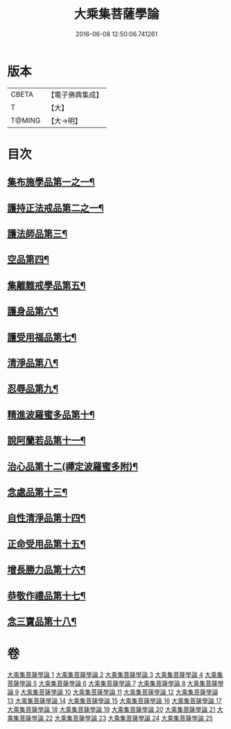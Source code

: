 #+TITLE: 大乘集菩薩學論 
#+DATE: 2016-06-08 12:50:06.741261

* 版本
 |     CBETA|【電子佛典集成】|
 |         T|【大】     |
 |    T@MING|【大→明】   |

* 目次
** [[file:KR6o0040_001.txt::001-0075b7][集布施學品第一之一¶]]
** [[file:KR6o0040_003.txt::003-0082b20][護持正法戒品第二之一¶]]
** [[file:KR6o0040_004.txt::004-0084b9][護法師品第三¶]]
** [[file:KR6o0040_004.txt::004-0087a14][空品第四¶]]
** [[file:KR6o0040_007.txt::007-0095a25][集離難戒學品第五¶]]
** [[file:KR6o0040_008.txt::008-0098a8][護身品第六¶]]
** [[file:KR6o0040_009.txt::009-0103a14][護受用福品第七¶]]
** [[file:KR6o0040_010.txt::010-0106c2][清淨品第八¶]]
** [[file:KR6o0040_012.txt::012-0110c9][忍辱品第九¶]]
** [[file:KR6o0040_013.txt::013-0112c7][精進波羅蜜多品第十¶]]
** [[file:KR6o0040_013.txt::013-0113b28][說阿蘭若品第十一¶]]
** [[file:KR6o0040_014.txt::014-0115c9][治心品第十二(禪定波羅蜜多附)¶]]
** [[file:KR6o0040_016.txt::016-0121a3][念處品第十三¶]]
** [[file:KR6o0040_017.txt::017-0122c7][自性清淨品第十四¶]]
** [[file:KR6o0040_019.txt::019-0126c17][正命受用品第十五¶]]
** [[file:KR6o0040_020.txt::020-0127c16][增長勝力品第十六¶]]
** [[file:KR6o0040_021.txt::021-0131b19][恭敬作禮品第十七¶]]
** [[file:KR6o0040_022.txt::022-0135a8][念三寶品第十八¶]]

* 卷
[[file:KR6o0040_001.txt][大乘集菩薩學論 1]]
[[file:KR6o0040_002.txt][大乘集菩薩學論 2]]
[[file:KR6o0040_003.txt][大乘集菩薩學論 3]]
[[file:KR6o0040_004.txt][大乘集菩薩學論 4]]
[[file:KR6o0040_005.txt][大乘集菩薩學論 5]]
[[file:KR6o0040_006.txt][大乘集菩薩學論 6]]
[[file:KR6o0040_007.txt][大乘集菩薩學論 7]]
[[file:KR6o0040_008.txt][大乘集菩薩學論 8]]
[[file:KR6o0040_009.txt][大乘集菩薩學論 9]]
[[file:KR6o0040_010.txt][大乘集菩薩學論 10]]
[[file:KR6o0040_011.txt][大乘集菩薩學論 11]]
[[file:KR6o0040_012.txt][大乘集菩薩學論 12]]
[[file:KR6o0040_013.txt][大乘集菩薩學論 13]]
[[file:KR6o0040_014.txt][大乘集菩薩學論 14]]
[[file:KR6o0040_015.txt][大乘集菩薩學論 15]]
[[file:KR6o0040_016.txt][大乘集菩薩學論 16]]
[[file:KR6o0040_017.txt][大乘集菩薩學論 17]]
[[file:KR6o0040_018.txt][大乘集菩薩學論 18]]
[[file:KR6o0040_019.txt][大乘集菩薩學論 19]]
[[file:KR6o0040_020.txt][大乘集菩薩學論 20]]
[[file:KR6o0040_021.txt][大乘集菩薩學論 21]]
[[file:KR6o0040_022.txt][大乘集菩薩學論 22]]
[[file:KR6o0040_023.txt][大乘集菩薩學論 23]]
[[file:KR6o0040_024.txt][大乘集菩薩學論 24]]
[[file:KR6o0040_025.txt][大乘集菩薩學論 25]]

